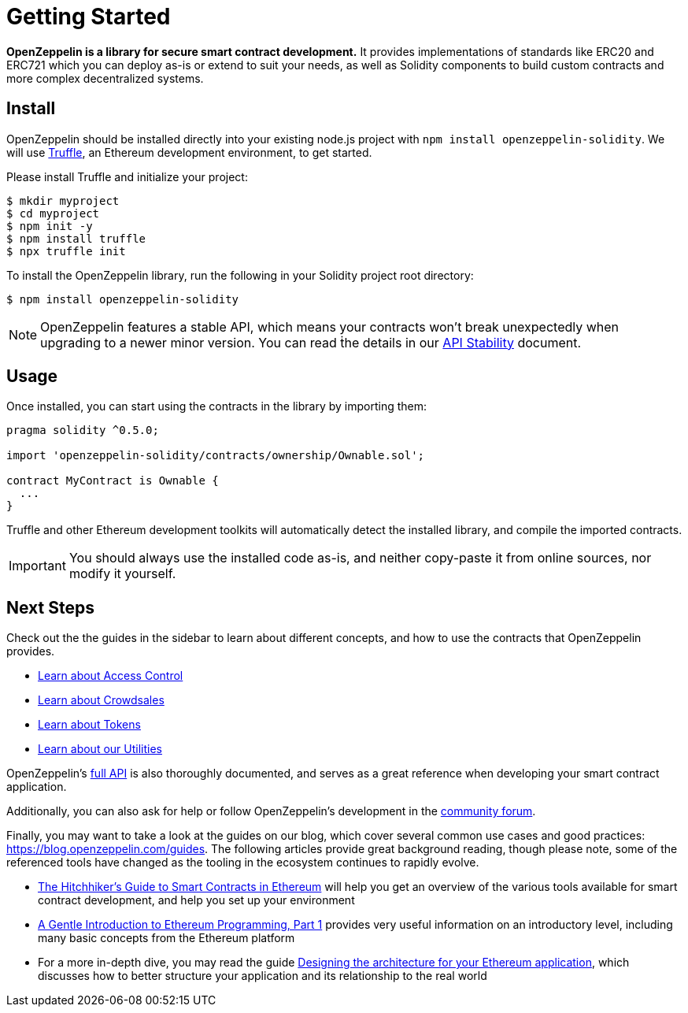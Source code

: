 = Getting Started

*OpenZeppelin is a library for secure smart contract development.* It provides implementations of standards like ERC20 and ERC721 which you can deploy as-is or extend to suit your needs, as well as Solidity components to build custom contracts and more complex decentralized systems.

[[install]]
== Install

OpenZeppelin should be installed directly into your existing node.js project with `npm install openzeppelin-solidity`. We will use https://truffleframework.com/truffle[Truffle], an Ethereum development environment, to get started.

Please install Truffle and initialize your project:

[source,sh]
----
$ mkdir myproject
$ cd myproject
$ npm init -y
$ npm install truffle
$ npx truffle init
----

To install the OpenZeppelin library, run the following in your Solidity project root directory:

[source,sh]
----
$ npm install openzeppelin-solidity
----

NOTE: OpenZeppelin features a stable API, which means your contracts won't break unexpectedly when upgrading to a newer minor version. You can read ṫhe details in our xref:api-stability.adoc[API Stability] document.

[[usage]]
== Usage

Once installed, you can start using the contracts in the library by importing them:

[source,solidity]
----
pragma solidity ^0.5.0;

import 'openzeppelin-solidity/contracts/ownership/Ownable.sol';

contract MyContract is Ownable {
  ...
}
----

Truffle and other Ethereum development toolkits will automatically detect the installed library, and compile the imported contracts.

IMPORTANT: You should always use the installed code as-is, and neither copy-paste it from online sources, nor modify it yourself.

[[next-steps]]
== Next Steps

Check out the the guides in the sidebar to learn about different concepts, and how to use the contracts that OpenZeppelin provides.

* xref:access-control.adoc[Learn about Access Control]
* xref:crowdsales.adoc[Learn about Crowdsales]
* xref:tokens.adoc[Learn about Tokens]
* xref:utilities.adoc[Learn about our Utilities]

OpenZeppelin's xref:api:token/ERC20.adoc[full API] is also thoroughly documented, and serves as a great reference when developing your smart contract application.

Additionally, you can also ask for help or follow OpenZeppelin's development in the https://forum.openzeppelin.com[community forum].

Finally, you may want to take a look at the guides on our blog, which cover several common use cases and good practices: https://blog.openzeppelin.com/guides. The following articles provide great background reading, though please note, some of the referenced tools have changed as the tooling in the ecosystem continues to rapidly evolve.

* https://blog.openzeppelin.com/the-hitchhikers-guide-to-smart-contracts-in-ethereum-848f08001f05[The Hitchhiker’s Guide to Smart Contracts in Ethereum] will help you get an overview of the various tools available for smart contract development, and help you set up your environment
* https://blog.openzeppelin.com/a-gentle-introduction-to-ethereum-programming-part-1-783cc7796094[A Gentle Introduction to Ethereum Programming, Part 1] provides very useful information on an introductory level, including many basic concepts from the Ethereum platform
* For a more in-depth dive, you may read the guide https://blog.openzeppelin.com/designing-the-architecture-for-your-ethereum-application-9cec086f8317[Designing the architecture for your Ethereum application], which discusses how to better structure your application and its relationship to the real world
